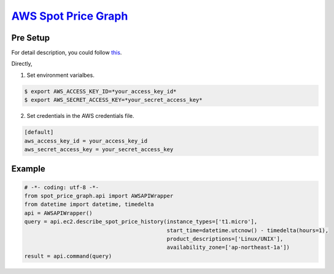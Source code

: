 `AWS Spot Price Graph <https://github.com/jeyraof/aws-spot-price-graph>`_
=========================================================================

Pre Setup
---------

For detail description, you could follow `this <http://docs.aws.amazon.com/cli/latest/userguide/cli-chap-getting-started.html>`_.

Directly,

1. Set environment varialbes.

.. code-block:: sh

   $ export AWS_ACCESS_KEY_ID=*your_access_key_id*
   $ export AWS_SECRET_ACCESS_KEY=*your_secret_access_key*

2. Set credentials in the AWS credentials file.

.. code-block:: ini

   [default]
   aws_access_key_id = your_access_key_id
   aws_secret_access_key = your_secret_access_key


Example
-------

.. code-block:: python

   # -*- coding: utf-8 -*-
   from spot_price_graph.api import AWSAPIWrapper
   from datetime import datetime, timedelta
   api = AWSAPIWrapper()
   query = api.ec2.describe_spot_price_history(instance_types=['t1.micro'],
                                               start_time=datetime.utcnow() - timedelta(hours=1),
                                               product_descriptions=['Linux/UNIX'],
                                               availability_zone=['ap-northeast-1a'])
   result = api.command(query)

